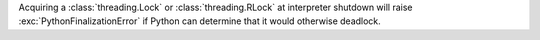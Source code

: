 Acquiring a :class:`threading.Lock` or :class:`threading.RLock` at interpreter
shutdown will raise :exc:`PythonFinalizationError` if Python can determine
that it would otherwise deadlock.
